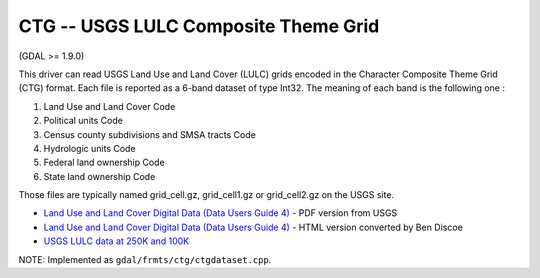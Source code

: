 .. _raster.ctg:

CTG -- USGS LULC Composite Theme Grid
-------------------------------------

(GDAL >= 1.9.0)

This driver can read USGS Land Use and Land Cover (LULC) grids encoded
in the Character Composite Theme Grid (CTG) format. Each file is
reported as a 6-band dataset of type Int32. The meaning of each band is
the following one :

#. Land Use and Land Cover Code
#. Political units Code
#. Census county subdivisions and SMSA tracts Code
#. Hydrologic units Code
#. Federal land ownership Code
#. State land ownership Code

Those files are typically named grid_cell.gz, grid_cell1.gz or
grid_cell2.gz on the USGS site.

-  `Land Use and Land Cover Digital Data (Data Users Guide
   4) <http://edc2.usgs.gov/geodata/LULC/LULCDataUsersGuide.pdf>`__ -
   PDF version from USGS
-  `Land Use and Land Cover Digital Data (Data Users Guide
   4) <http://www.vterrain.org/Culture/LULC/Data_Users_Guide_4.html>`__
   - HTML version converted by Ben Discoe
-  `USGS LULC data at 250K and
   100K <http://edcftp.cr.usgs.gov/pub/data/LULC>`__

NOTE: Implemented as ``gdal/frmts/ctg/ctgdataset.cpp``.

